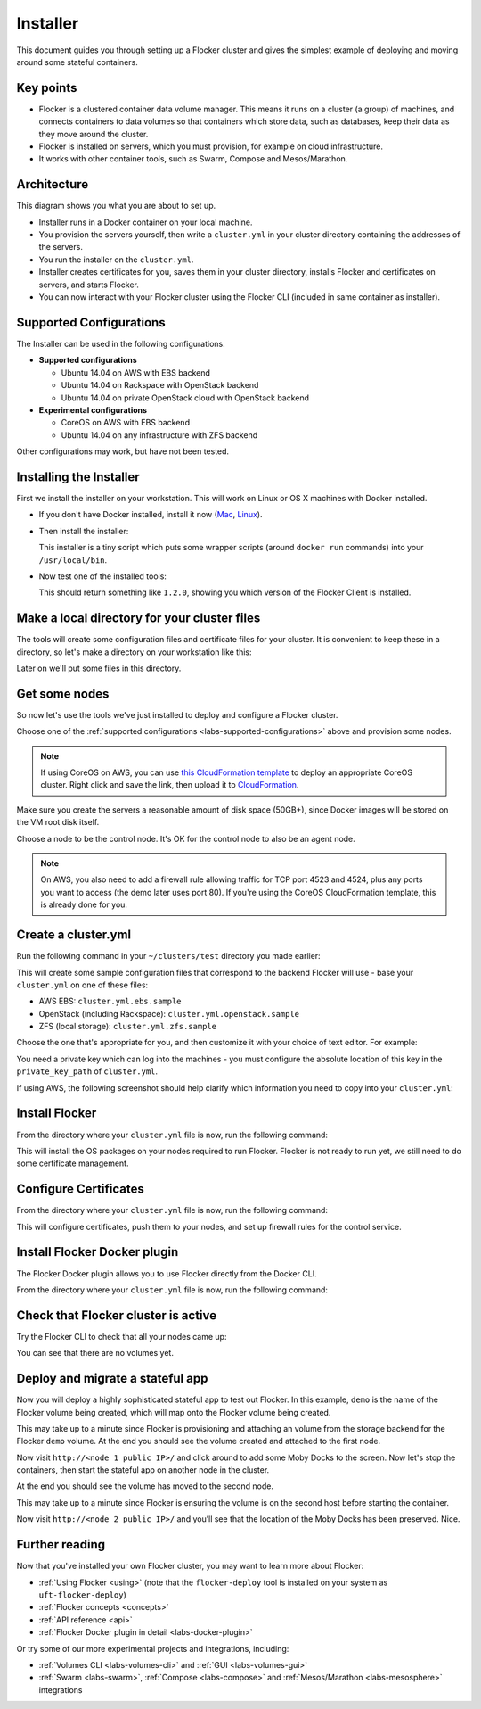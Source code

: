 .. _labs-installer:

=========
Installer
=========

This document guides you through setting up a Flocker cluster and gives the simplest example of deploying and moving around some stateful containers.

Key points
==========

* Flocker is a clustered container data volume manager.
  This means it runs on a cluster (a group) of machines, and connects containers to data volumes so that containers which store data, such as databases, keep their data as they move around the cluster.
* Flocker is installed on servers, which you must provision, for example on cloud infrastructure.
* It works with other container tools, such as Swarm, Compose and Mesos/Marathon.

Architecture
============

This diagram shows you what you are about to set up.

.. image:: install-architecture.png

.. Source file is at "Engineering/Labs/flocker architecture" https://drive.google.com/open?id=0B3gop2KayxkVbmNBR2Jrbk0zYmM

* Installer runs in a Docker container on your local machine.
* You provision the servers yourself, then write a ``cluster.yml`` in your cluster directory containing the addresses of the servers.
* You run the installer on the ``cluster.yml``.
* Installer creates certificates for you, saves them in your cluster directory, installs Flocker and certificates on servers, and starts Flocker.
* You can now interact with your Flocker cluster using the Flocker CLI (included in same container as installer).

.. _labs-supported-configurations:

Supported Configurations
========================

The Installer can be used in the following configurations.

* **Supported configurations**

  * Ubuntu 14.04 on AWS with EBS backend
  * Ubuntu 14.04 on Rackspace with OpenStack backend
  * Ubuntu 14.04 on private OpenStack cloud with OpenStack backend

* **Experimental configurations**

  * CoreOS on AWS with EBS backend
  * Ubuntu 14.04 on any infrastructure with ZFS backend

Other configurations may work, but have not been tested.

.. _labs-installing-unofficial-flocker-tools:

Installing the Installer
========================

First we install the installer on your workstation.
This will work on Linux or OS X machines with Docker installed.

* If you don't have Docker installed, install it now (`Mac <https://docs.docker.com/mac/started/>`_, `Linux <https://docs.docker.com/linux/started/>`_).
* Then install the installer:

  .. prompt:: bash $

      curl -sSL https://get.flocker.io/ | sudo sh

  This installer is a tiny script which puts some wrapper scripts (around ``docker run`` commands) into your ``/usr/local/bin``.

* Now test one of the installed tools:

  .. prompt:: bash $

      uft-flocker-ca --version

  This should return something like ``1.2.0``, showing you which version of the Flocker Client is installed.

.. _labs-installer-certs-directory:

Make a local directory for your cluster files
=============================================

The tools will create some configuration files and certificate files for your cluster.
It is convenient to keep these in a directory, so let's make a directory on your workstation like this:

.. prompt:: bash $

    mkdir -p ~/clusters/test
    cd ~/clusters/test

Later on we'll put some files in this directory.

Get some nodes
==============

So now let's use the tools we've just installed to deploy and configure a Flocker cluster.

Choose one of the :ref:`supported configurations <labs-supported-configurations>` above and provision some nodes.

.. note::
    If using CoreOS on AWS, you can use `this CloudFormation template <https://raw.githubusercontent.com/ClusterHQ/flocker-coreos/master/coreos-stable-hvm.template>`_ to deploy an appropriate CoreOS cluster.
    Right click and save the link, then upload it to `CloudFormation <https://console.aws.amazon.com/cloudformation/home#/stacks?filter=active>`_.

Make sure you create the servers a reasonable amount of disk space (50GB+), since Docker images will be stored on the VM root disk itself.

Choose a node to be the control node.
It's OK for the control node to also be an agent node.

.. note::
    On AWS, you also need to add a firewall rule allowing traffic for TCP port 4523 and 4524, plus any ports you want to access (the demo later uses port 80).
    If you're using the CoreOS CloudFormation template, this is already done for you.

Create a cluster.yml
====================

Run the following command in your ``~/clusters/test`` directory you made earlier:

.. prompt:: bash $

    cd ~/clusters/test
    uft-flocker-sample-files

This will create some sample configuration files that correspond to the backend Flocker will use - base your ``cluster.yml`` on one of these files:

* AWS EBS: ``cluster.yml.ebs.sample``
* OpenStack (including Rackspace): ``cluster.yml.openstack.sample``
* ZFS (local storage): ``cluster.yml.zfs.sample``

Choose the one that's appropriate for you, and then customize it with your choice of text editor.
For example:

.. prompt:: bash $

    mv cluster.yml.ebs.sample cluster.yml
    vim cluster.yml # customize for your cluster

You need a private key which can log into the machines - you must configure the absolute location of this key in the ``private_key_path`` of ``cluster.yml``.

If using AWS, the following screenshot should help clarify which information you need to copy into your ``cluster.yml``:

.. image:: coreos-aws.png


Install Flocker
===============

From the directory where your ``cluster.yml`` file is now, run the following command:

.. prompt:: bash $

    uft-flocker-install cluster.yml

This will install the OS packages on your nodes required to run Flocker.
Flocker is not ready to run yet, we still need to do some certificate management.

Configure Certificates
======================

From the directory where your ``cluster.yml`` file is now, run the following command:

.. prompt:: bash $

    uft-flocker-config cluster.yml

This will configure certificates, push them to your nodes, and set up firewall rules for the control service.

Install Flocker Docker plugin
=============================

The Flocker Docker plugin allows you to use Flocker directly from the Docker CLI.

From the directory where your ``cluster.yml`` file is now, run the following command:

.. prompt:: bash $

    uft-flocker-plugin-install cluster.yml

Check that Flocker cluster is active
====================================

Try the Flocker CLI to check that all your nodes came up:

.. prompt:: bash $

    uft-flocker-volumes list-nodes
    uft-flocker-volumes list

You can see that there are no volumes yet.

Deploy and migrate a stateful app
=================================

Now you will deploy a highly sophisticated stateful app to test out Flocker.
In this example, ``demo`` is the name of the Flocker volume being created, which will map onto the Flocker volume being created.

.. prompt:: bash $

    NODE1="<node 1 public IP>"
    NODE2="<node 2 public IP>"
    KEY="<path on your machine to your .pem file>"
    DOCKER="docker" # change this to "/root/bin/docker" on CoreOS
    ssh -i $KEY root@$NODE1 $DOCKER run -d -v demo:/data --volume-driver=flocker --name=redis redis:latest
    ssh -i $KEY root@$NODE1 $DOCKER run -d -e USE_REDIS_HOST=redis --link redis:redis -p 80:80 --name=app binocarlos/moby-counter:latest
    uft-flocker-volumes list

This may take up to a minute since Flocker is provisioning and attaching an volume from the storage backend for the Flocker ``demo`` volume.
At the end you should see the volume created and attached to the first node.

Now visit ``http://<node 1 public IP>/`` and click around to add some Moby Docks to the screen.
Now let's stop the containers, then start the stateful app on another node in the cluster.

.. prompt:: bash $

    ssh -i $KEY root@$NODE1 $DOCKER rm -f app
    ssh -i $KEY root@$NODE1 $DOCKER rm -f redis
    ssh -i $KEY root@$NODE2 $DOCKER run -d -v demo:/data --volume-driver=flocker --name=redis redis:latest
    ssh -i $KEY root@$NODE2 $DOCKER run -d -e USE_REDIS_HOST=redis --link redis:redis -p 80:80 --name=app binocarlos/moby-counter:latest
    uft-flocker-volumes list

At the end you should see the volume has moved to the second node.

This may take up to a minute since Flocker is ensuring the volume is on the second host before starting the container.

Now visit ``http://<node 2 public IP>/`` and you’ll see that the location of the Moby Docks has been preserved.
Nice.

Further reading
===============

Now that you've installed your own Flocker cluster, you may want to learn more about Flocker:

* :ref:`Using Flocker <using>` (note that the ``flocker-deploy`` tool is installed on your system as ``uft-flocker-deploy``)
* :ref:`Flocker concepts <concepts>`
* :ref:`API reference <api>`
* :ref:`Flocker Docker plugin in detail <labs-docker-plugin>`

Or try some of our more experimental projects and integrations, including:

* :ref:`Volumes CLI <labs-volumes-cli>` and :ref:`GUI <labs-volumes-gui>`
* :ref:`Swarm <labs-swarm>`, :ref:`Compose <labs-compose>` and :ref:`Mesos/Marathon <labs-mesosphere>` integrations
